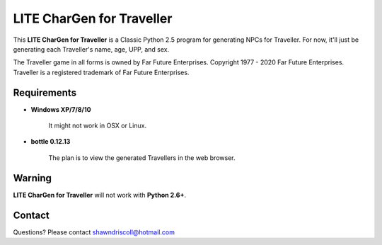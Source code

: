 **LITE CharGen for Traveller**
==============================

.. figure:: images/trav70_dice_post_150x150.png


This **LITE CharGen for Traveller** is a Classic Python 2.5 program for generating NPCs for Traveller. For now, it'll just be generating each Traveller's name, age, UPP, and sex.


The Traveller game in all forms is owned by Far Future Enterprises.
Copyright 1977 - 2020 Far Future Enterprises.
Traveller is a registered trademark of Far Future Enterprises.


Requirements
------------

* **Windows XP/7/8/10**

   It might not work in OSX or Linux.

* **bottle 0.12.13**

   The plan is to view the generated Travellers in the web browser.


Warning
-------

**LITE CharGen for Traveller** will not work with **Python 2.6+**.


Contact
-------
Questions? Please contact shawndriscoll@hotmail.com

